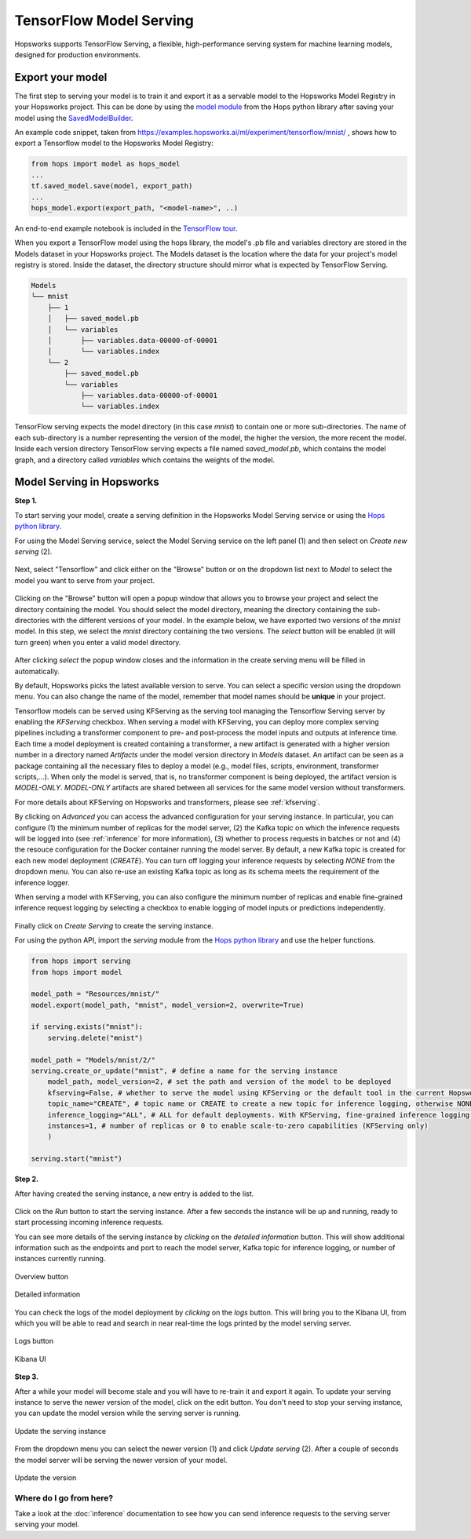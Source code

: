 .. _tf_model_serving:

========================
TensorFlow Model Serving
========================
.. highlight:: python

Hopsworks supports TensorFlow Serving, a flexible, high-performance serving system for machine learning models, designed for production environments.

Export your model
-----------------

The first step to serving your model is to train it and export it as a servable model to the Hopsworks Model Registry in your Hopsworks project.
This can be done by using the `model module`_ from the Hops python library after saving your model using the `SavedModelBuilder`_.

An example code snippet, taken from https://examples.hopsworks.ai/ml/experiment/tensorflow/mnist/ , shows how to export a Tensorflow model to the Hopsworks Model Registry:

.. code-block:: python

    from hops import model as hops_model
    ...
    tf.saved_model.save(model, export_path)
    ...  
    hops_model.export(export_path, "<model-name>", ..)

    
An end-to-end example notebook is included in the `TensorFlow tour`_.

When you export a TensorFlow model using the hops library, the model's .pb file and variables directory are stored in the Models dataset in your Hopsworks project.
The Models dataset is the location where the data for your project's model registry is stored. Inside the dataset, the directory structure should mirror what is expected by TensorFlow Serving.

.. code-block:: shell

    Models
    └── mnist
        ├── 1
        │   ├── saved_model.pb
        │   └── variables
        │       ├── variables.data-00000-of-00001
        │       └── variables.index
        └── 2
            ├── saved_model.pb
            └── variables
                ├── variables.data-00000-of-00001
                └── variables.index

TensorFlow serving expects the model directory (in this case *mnist*) to contain one or more sub-directories.
The name of each sub-directory is a number representing the version of the model, the higher the version, the more recent the model.
Inside each version directory TensorFlow serving expects a file named *saved_model.pb*, which contains the model graph, and a directory called *variables* which contains the weights of the model.


Model Serving in Hopsworks
--------------------------

**Step 1.**

To start serving your model, create a serving definition in the Hopsworks Model Serving service or using the `Hops python library`_.

For using the Model Serving service, select the Model Serving service on the left panel (1) and then select on *Create new serving* (2).

.. _serving1.png: ../_images/serving/serving1.png
.. figure:: ../imgs/serving/serving1.png
   :alt: New serving definition
   :target: `serving1.png`_
   :align: center
   :width: 400px
   :height: 400px
   :figclass: align-center

Next, select "Tensorflow" and click either on the "Browse" button or on the dropdown list next to *Model* to select the model you want to serve from your project.

.. _tensorflow_serving1.png: ../_images/serving/tensorflow_serving1.png
.. figure:: ../imgs/serving/tensorflow_serving1.png
   :alt: Create serving
   :target: `tensorflow_serving1.png`_
   :align: center
   :figclass: align-center

Clicking on the "Browse" button will open a popup window that allows you to browse your project and select the directory containing the model.
You should select the model directory, meaning the directory containing the sub-directories with the different versions of your model.
In the example below, we have exported two versions of the *mnist* model.
In this step, we select the *mnist* directory containing the two versions. The *select* button will be enabled (it will turn green) when you enter a valid model directory.

.. _serving3.png: ../_images/serving/serving3.png
.. figure:: ../imgs/serving/serving3.png
   :alt: Select model directory
   :target: `serving3.png`_
   :align: center
   :figclass: align-center

After clicking *select* the popup window closes and the information in the create serving menu will be filled in automatically.

By default, Hopsworks picks the latest available version to serve. You can select a specific version using the dropdown menu.
You can also change the name of the model, remember that model names should be **unique** in your project.

Tensorflow models can be served using KFServing as the serving tool managing the Tensorflow Serving server by enabling the *KFServing* checkbox.
When serving a model with KFServing, you can deploy more complex serving pipelines including a transformer component to pre- and post-process the model inputs and outputs at inference time.
Each time a model deployment is created containing a transformer, a new artifact is generated with a higher version number in a directory named `Artifacts` under the model version directory in `Models` dataset.
An artifact can be seen as a package containing all the necessary files to deploy a model (e.g., model files, scripts, environment, transformer scripts,...).
When only the model is served, that is, no transformer component is being deployed, the artifact version is `MODEL-ONLY`. 
*MODEL-ONLY* artifacts are shared between all services for the same model version without transformers.

For more details about KFServing on Hopsworks and transformers, please see :ref:`kfserving`.

By clicking on *Advanced* you can access the advanced configuration for your serving instance. In particular, you can configure (1) the minimum number of replicas for the model server, (2) the Kafka topic on which the inference requests will be logged into (see :ref:`inference` for more information), (3) whether to process requests in batches or not and (4) the resouce configuration for the Docker container running the model server. 
By default, a new Kafka topic is created for each new model deployment (*CREATE*). You can turn off logging your inference requests by selecting *NONE* from the dropdown menu.
You can also re-use an existing Kafka topic as long as its schema meets the requirement of the inference logger.

When serving a model with KFServing, you can also configure the minimum number of replicas and enable fine-grained inference request logging by selecting a checkbox to enable logging of model inputs or predictions independently.

.. _tensorflow_serving2.png: ../_images/serving/tensorflow_serving2.png
.. figure:: ../imgs/serving/tensorflow_serving2.png
   :alt: Advanced configuration
   :target: `tensorflow_serving2.png`_
   :align: center
   :figclass: align-center

Finally click on *Create Serving* to create the serving instance.

For using the python API, import the `serving` module from the `Hops python library`_ and use the helper functions.

.. code-block:: python

    from hops import serving
    from hops import model

    model_path = "Resources/mnist/"
    model.export(model_path, "mnist", model_version=2, overwrite=True)

    if serving.exists("mnist"):
        serving.delete("mnist")

    model_path = "Models/mnist/2/"
    serving.create_or_update("mnist", # define a name for the serving instance
        model_path, model_version=2, # set the path and version of the model to be deployed
        kfserving=False, # whether to serve the model using KFServing or the default tool in the current Hopsworks version
        topic_name="CREATE", # topic name or CREATE to create a new topic for inference logging, otherwise NONE
        inference_logging="ALL", # ALL for default deployments. With KFServing, fine-grained inference logging is supported, e.g., MODEL_INPUTS, PREDICTIONS or ALL
        instances=1, # number of replicas or 0 to enable scale-to-zero capabilities (KFServing only)
        )

    serving.start("mnist")

**Step 2.**

After having created the serving instance, a new entry is added to the list.

.. _tensorflow_serving3.png: ../_images/serving/tensorflow_serving3.png
.. figure:: ../imgs/serving/tensorflow_serving3.png
   :alt: Start the serving
   :target: `tensorflow_serving3.png`_
   :align: center
   :figclass: align-center

Click on the *Run* button to start the serving instance. After a few seconds the instance will be up and running, ready to start processing incoming inference requests.

You can see more details of the serving instance by *clicking* on the *detailed information* button. This will show additional information such as the endpoints and port to reach the model server, Kafka topic for inference logging, or number of instances currently running.

.. _serving10.png: ../_images/serving/serving10.png
.. figure:: ../imgs/serving/serving10.png
   :alt: See detailed information
   :target: `serving10.png`_
   :align: center
   :figclass: align-center

   Overview button

.. _tensorflow_serving5.png: ../_images/serving/tensorflow_serving5.png
.. figure:: ../imgs/serving/tensorflow_serving5.png
    :alt: View detailed information
    :target: `tensorflow_serving5.png`_
    :align: center
    :figclass: align-center
   
    Detailed information   

You can check the logs of the model deployment by *clicking* on the *logs* button.
This will bring you to the Kibana UI, from which you will be able to read and search in near real-time the logs printed by the model serving server.

.. _serving8.png: ../_images/serving/serving8.png
.. figure:: ../imgs/serving/serving8.png
   :alt: Click logs button
   :target: `serving8.png`_
   :align: center
   :figclass: align-center

   Logs button

.. _tensorflow_serving9.png: ../_images/serving/tensorflow_serving9.png
.. figure:: ../imgs/serving/tensorflow_serving9.png
   :alt: View the logs
   :target: `tensorflow_serving9.png`_
   :align: center
   :figclass: align-center

   Kibana UI

**Step 3.**

After a while your model will become stale and you will have to re-train it and export it again. To update your serving instance to serve the newer version of the model, click on the edit button. You don't need to stop your serving instance, you can update the model version while the serving server is running.

.. _serving6.png: ../_images/serving/serving6.png
.. figure:: ../imgs/serving/serving6.png
   :alt: Edit the serving instance
   :target: `serving6.png`_
   :align: center
   :figclass: align-center

   Update the serving instance

From the dropdown menu you can select the newer version (1) and click *Update serving* (2). After a couple of seconds the model server will be serving the newer version of your model.

.. _tensorflow_serving7.png: ../_images/serving/tensorflow_serving7.png
.. figure:: ../imgs/serving/tensorflow_serving7.png
   :alt: Update the serving instance
   :target: `tensorflow_serving7.png`_
   :align: center
   :figclass: align-center

   Update the version

Where do I go from here?
========================

Take a look at the :doc:`inference` documentation to see how you can send inference requests to the serving server serving your model.

.. _Hops python library: https://hops-py.logicalclocks.com
.. _Hops java/scala library: https://github.com/logicalclocks/hops-util
.. _model module: https://hops-py.logicalclocks.com/hops.html#module-hops.model
.. _SavedModelBuilder: https://www.tensorflow.org/serving/serving_basic
.. _Tensorflow tour: https://github.com/logicalclocks/hops-examples/blob/master/notebooks/ml/end_to_end_pipeline/tensorflow/end_to_end_tensorflow.ipynb